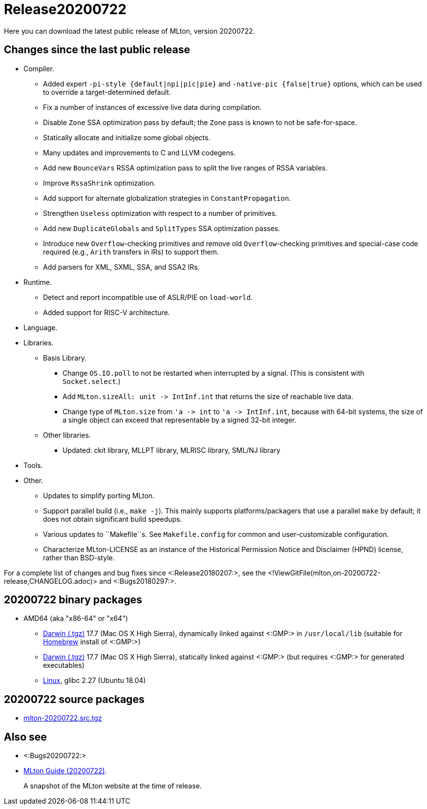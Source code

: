Release20200722
===============

Here you can download the latest public release of MLton, version 20200722.

== Changes since the last public release ==

* Compiler.
  ** Added expert `-pi-style {default|npi|pic|pie}` and
  `-native-pic {false|true}` options, which can be used to override a
  target-determined default.
  ** Fix a number of instances of excessive live data during
  compilation.
  ** Disable `Zone` SSA optimization pass by default; the `Zone` pass
  is known to not be safe-for-space.
  ** Statically allocate and initialize some global objects.
  ** Many updates and improvements to C and LLVM codegens.
  ** Add new `BounceVars` RSSA optimization pass to split the live
  ranges of RSSA variables.
  ** Improve `RssaShrink` optimization.
  ** Add support for alternate globalization strategies in
  `ConstantPropagation`.
  ** Strengthen `Useless` optimization with respect to a number of
  primitives.
  ** Add new `DuplicateGlobals` and `SplitTypes` SSA optimization
  passes.
  ** Introduce new `Overflow`-checking primitives and remove old
  `Overflow`-checking primitives and special-case code required (e.g.,
  `Arith` transfers in IRs) to support them.
  ** Add parsers for XML, SXML, SSA, and SSA2 IRs.
* Runtime.
  ** Detect and report incompatible use of ASLR/PIE on `load-world`.
  ** Added support for RISC-V architecture.
* Language.
* Libraries.
  ** Basis Library.
    *** Change `OS.IO.poll` to not be restarted when interrupted by a
    signal.  (This is consistent with `Socket.select`.)
    *** Add `MLton.sizeAll: unit -> IntInf.int` that returns the size
    of reachable live data.
    *** Change type of `MLton.size` from `'a -> int` to
    `'a -> IntInf.int`, because with 64-bit systems, the size of a
    single object can exceed that representable by a signed 32-bit
    integer.
  ** Other libraries.
    *** Updated: ckit library, MLLPT library, MLRISC library, SML/NJ library
* Tools.
* Other.
  ** Updates to simplify porting MLton.
  ** Support parallel build (i.e., `make -j`).  This mainly supports
  platforms/packagers that use a parallel `make` by default; it does
  not obtain significant build speedups.
  ** Various updates to ``Makefile``s.  See `Makefile.config` for
  common and user-customizable configuration.
  ** Characterize MLton-LICENSE as an instance of the Historical
  Permission Notice and Disclaimer (HPND) license, rather than
  BSD-style.

For a complete list of changes and bug fixes since
<:Release20180207:>, see the
<!ViewGitFile(mlton,on-20200722-release,CHANGELOG.adoc)> and
<:Bugs20180297:>.

== 20200722 binary packages ==

* AMD64 (aka "x86-64" or "x64")
** https://sourceforge.net/projects/mlton/files/mlton/20200722/mlton-20200722-1.amd64-darwin.gmp-homebrew.tgz[Darwin (.tgz)] 17.7 (Mac OS X High Sierra), dynamically linked against <:GMP:> in `/usr/local/lib` (suitable for https://brew.sh/[Homebrew] install of <:GMP:>)
** https://sourceforge.net/projects/mlton/files/mlton/20200722/mlton-20200722-1.amd64-darwin.gmp-static.tgz[Darwin (.tgz)] 17.7 (Mac OS X High Sierra), statically linked against <:GMP:> (but requires <:GMP:> for generated executables)
** https://sourceforge.net/projects/mlton/files/mlton/20200722/mlton-20200722-1.amd64-linux.tgz[Linux], glibc 2.27 (Ubuntu 18.04)

== 20200722 source packages ==

 * https://sourceforge.net/projects/mlton/files/mlton/20200722/mlton-20200722.src.tgz[mlton-20200722.src.tgz]

== Also see ==

* <:Bugs20200722:>
* http://www.mlton.org/guide/20200722/[MLton Guide (20200722)].
+
A snapshot of the MLton website at the time of release.
